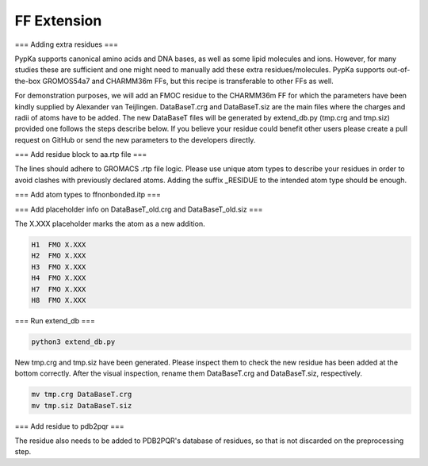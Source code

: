 FF Extension
============

===
Adding extra residues
===

PypKa supports canonical amino acids and DNA bases, as well as some lipid molecules and ions. However, for many studies these are sufficient and one might need to manually add these extra residues/molecules. PypKa supports out-of-the-box GROMOS54a7 and CHARMM36m FFs, but this recipe is transferable to other FFs as well.

For demonstration purposes, we will add an FMOC residue to the CHARMM36m FF for which the parameters have been kindly supplied by Alexander van Teijlingen.
DataBaseT.crg and DataBaseT.siz are the main files where the charges and radii of atoms have to be added.
The new DataBaseT files will be generated by extend_db.py (tmp.crg and tmp.siz) provided one follows the steps describe below.
If you believe your residue could benefit other users please create a pull request on GitHub or send the new parameters to the developers directly.

===
Add residue block to aa.rtp file
===

The lines should adhere to GROMACS .rtp file logic. Please use unique atom types to describe your residues in order to avoid clashes with previously declared atoms. Adding the suffix _RESIDUE to the intended atom type should be enough.


.. code-block:: text
   :caption: aa.rtp

   # EXTRA RESIDUES

   [ FMO ] ; - Alexander van Teijlingen 07-12-2020
    [ atoms ]
   	C1	C1_FMO	-0.11	0
   	H1	H1_FMO	0.135	1
   	C2	C2_FMO	-0.11	2
   	H2	H2_FMO	0.135	3

===
Add atom types to ffnonbonded.itp
===

.. code-block:: text
   :caption: ffnonbonded.itp
   ;
   ; EXTRA RESIDUES
   ; FMOC - Alexander van Teijlingen 07-12-2020
   H1_FMO    1      1.0080  0.000  A  0.242003727796  0.12552
   H2_FMO    1      1.0080  0.000  A  0.242003727796  0.12552
   H3_FMO    1      1.0080  0.000  A  0.242003727796  0.12552
   H4_FMO    1      1.0080  0.000  A  0.242003727796  0.12552
   H7_FMO    1      1.0080  0.000  A  0.242003727796  0.12552


===
Add placeholder info on DataBaseT_old.crg and DataBaseT_old.siz
===

The X.XXX placeholder marks the atom as a new addition.

.. code-block:: text

   H1  FMO X.XXX
   H2  FMO X.XXX
   H3  FMO X.XXX
   H4  FMO X.XXX
   H7  FMO X.XXX
   H8  FMO X.XXX


===
Run extend_db
===

.. code-block:: bash

   python3 extend_db.py


New tmp.crg and tmp.siz have been generated. Please inspect them to check the new residue has been added at the bottom correctly. After the visual inspection, rename them DataBaseT.crg and DataBaseT.siz, respectively.

.. code-block:: bash

   mv tmp.crg DataBaseT.crg
   mv tmp.siz DataBaseT.siz


===
Add residue to pdb2pqr
===

The residue also needs to be added to PDB2PQR's database of residues, so that is not discarded on the preprocessing step.

.. code-block:: text
   :caption: /pdb2pqr/dat/CHARMM.DAT

   # FMOC - Alexander van Teijlingen 07-12-2020
   FMO     C1    0.01  0.01    C1
   FMO     H1    0.01  0.01    H1
   FMO     C2    0.01  0.01    C2
   FMO     H2    0.01  0.01    H2
